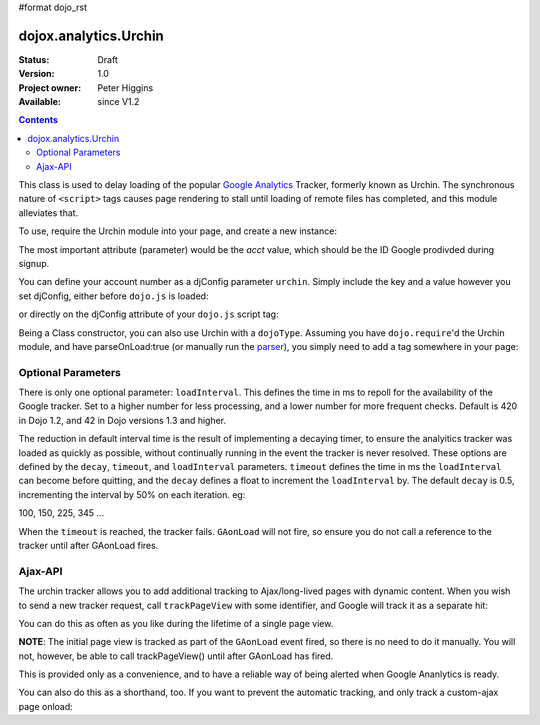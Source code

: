 #format dojo_rst

dojox.analytics.Urchin
======================

:Status: Draft
:Version: 1.0
:Project owner: Peter Higgins
:Available: since V1.2

.. contents::
   :depth: 2

This class is used to delay loading of the popular `Google Analytics <http://google.com/analytics>`_ Tracker, formerly known as Urchin. The synchronous nature of ``<script>`` tags causes page rendering to stall until loading of remote files has completed, and this module alleviates that. 

To use, require the Urchin module into your page, and create a new instance:

.. code-block :: javascript
  :linenos:

  dojo.require("dojox.analytics.Urchin");
  dojo.addOnLoad(function(){
      new dojox.analytics.Urchin({ acct:"UA-12345-67" });
  });

The most important attribute (parameter) would be the `acct` value, which should be the ID Google prodivded during signup.

You can define your account number as a djConfig parameter ``urchin``. Simply include the key and a value however you set djConfig, either before ``dojo.js`` is loaded:

.. code-block :: javascript
  :linenos: 

  <script type="text/javascript">
     var djConfig = { urchin: "UA-12345-67" };
  </script>
  <script src="http://o.aolcdn.com/dojo/1.2/dojo/dojo.xd.js"></script>

or directly on the djConfig attribute of your ``dojo.js`` script tag:

.. code-block :: javascript
  :linenos:

   <script src="js/dojo/dojo.js" djConfig="urchin: UA-12345-67"></script>

Being a Class constructor, you can also use Urchin with a ``dojoType``. Assuming you have ``dojo.require``'d the Urchin module, and have parseOnLoad:true (or manually run the `parser <dojo/parser>`_), you simply need to add a tag somewhere in your page:

.. code-block :: html
  :linenos:

     <div dojoType="dojox.analytics.Urchin" acct="UA-12345-67"></div>

Optional Parameters
-------------------

There is only one optional parameter: ``loadInterval``. This defines the time in ms to repoll for the availability of the Google tracker. Set to a higher number for less processing, and a lower number for more frequent checks. Default is 420 in Dojo 1.2, and 42 in Dojo versions 1.3 and higher.

The reduction in default interval time is the result of implementing a decaying timer, to ensure the analyitics tracker was loaded as quickly as possible, without continually running in the event the tracker is never resolved. These options are defined by the ``decay``, ``timeout``, and ``loadInterval`` parameters. ``timeout`` defines the time in ms the ``loadInterval`` can become before quitting, and the ``decay`` defines a float to increment the ``loadInterval`` by. The default ``decay`` is 0.5, incrementing the interval by 50% on each iteration. eg:

100, 150, 225, 345 ...

When the ``timeout`` is reached, the tracker fails. ``GAonLoad`` will not fire, so ensure you do not call a reference to the tracker until after GAonLoad fires.

Ajax-API
--------

The urchin tracker allows you to add additional tracking to Ajax/long-lived pages with dynamic content. When you wish to send a new tracker request, call ``trackPageView`` with some identifier, and Google will track it as a separate hit:

.. code-block :: javascript
  :linenos:

   var tracker = new dojox.ananlytics.Urchin({ acct:"UA-12345-67" });
   // later:
   tracker.trackPageView("/some-newURL");

You can do this as often as you like during the lifetime of a single page view. 

**NOTE**: The initial page view is tracked as part of the ``GAonLoad`` event fired, so there is no need to do it manually. You will not, however, be able to call trackPageView() until after GAonLoad has fired.

.. code-block :: javascript
  :linenos:

   var tracker = new dojox.ananlytics.Urchin({ acct:"UA-12345-67" });
   dojo.connect(tracker, "GAonLoad", function(){
       tracker.trackPageView("/some-otherURL");
   });

This is provided only as a convenience, and to have a reliable way of being alerted when Google Ananlytics is ready. 

You can also do this as a shorthand, too. If you want to prevent the automatic tracking, and only track a custom-ajax page onload:

.. code-block :: javascript
  :linenos:

  new dojox.analytics.Urchin({ acct:"UA-12345-67", 
     GAonLoad: function(){
         this.trackPageView("/special/pageload")
     }
  });
  
